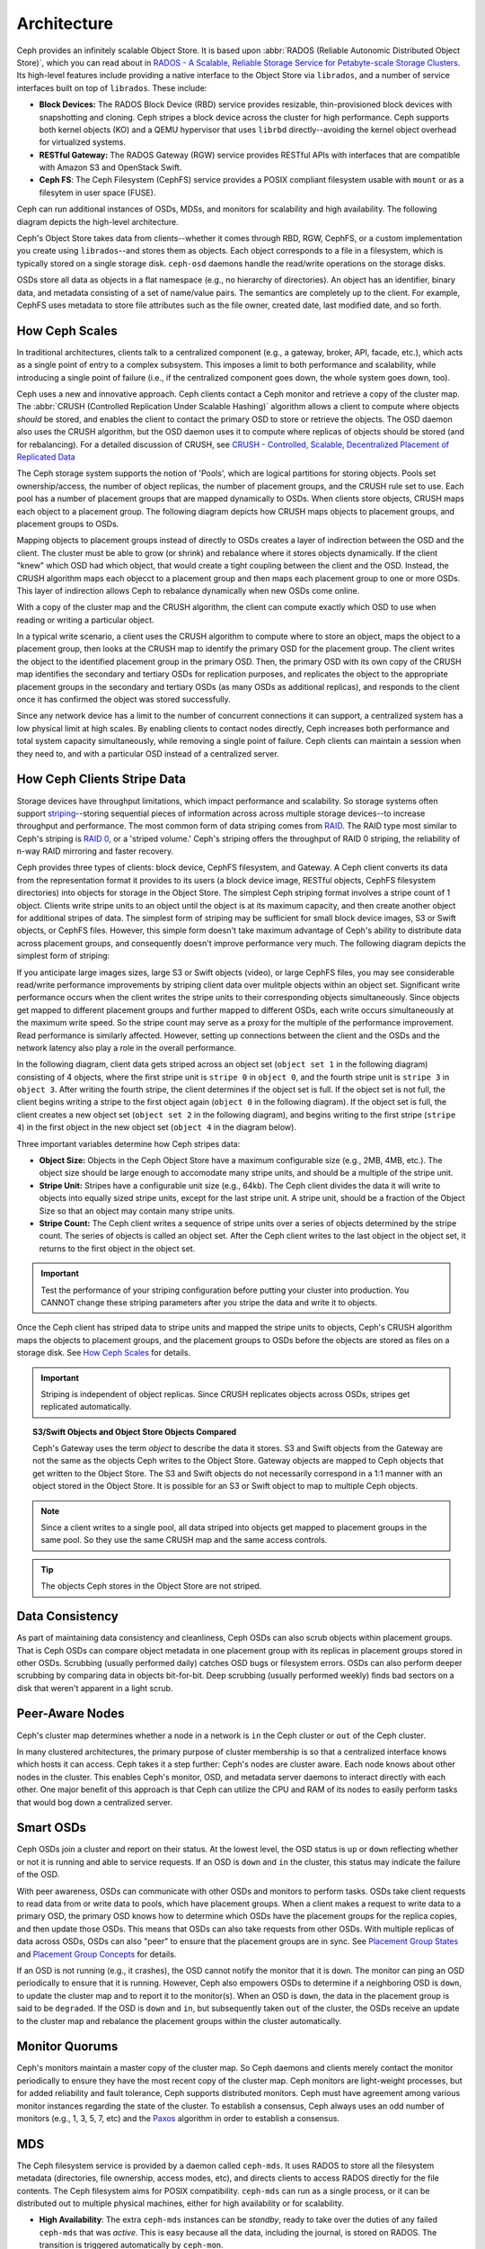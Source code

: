 ==============
 Architecture 
==============

Ceph provides an infinitely scalable Object Store. It is based 
upon :abbr:`RADOS (Reliable Autonomic Distributed Object Store)`, which
you can read about in 
`RADOS - A Scalable, Reliable Storage Service for Petabyte-scale Storage Clusters`_. 
Its high-level features include providing a native interface to the 
Object Store via ``librados``, and a number of service interfaces 
built on top of ``librados``. These include:

- **Block Devices:** The RADOS Block Device (RBD) service provides
  resizable, thin-provisioned block devices with snapshotting and 
  cloning. Ceph stripes a block device across the cluster for high
  performance. Ceph supports both kernel objects (KO) and a 
  QEMU hypervisor that uses ``librbd`` directly--avoiding the 
  kernel object overhead for virtualized systems.

- **RESTful Gateway:** The RADOS Gateway (RGW) service provides
  RESTful APIs with interfaces that are compatible with Amazon S3
  and OpenStack Swift. 
  
- **Ceph FS**: The Ceph Filesystem (CephFS) service provides 
  a POSIX compliant filesystem usable with ``mount`` or as 
  a filesytem in user space (FUSE).      

Ceph can run additional instances of OSDs, MDSs, and monitors for scalability
and high availability. The following diagram depicts the high-level
architecture. 

.. ditaa::  +--------+ +----------+ +-------+ +--------+ +------+
            | RBD KO | | QeMu RBD | |  RGW  | | CephFS | | FUSE |
            +--------+ +----------+ +-------+ +--------+ +------+
            +---------------------+           +-----------------+
            |       librbd        |           |    libcephfs    |
            +---------------------+           +-----------------+
            +---------------------------------------------------+
            |     librados (C, C++, Java, Python, PHP, etc.)    |
            +---------------------------------------------------+
            +---------------+ +---------------+ +---------------+
            |      OSDs     | |      MDSs     | |    Monitors   |
            +---------------+ +---------------+ +---------------+


Ceph's Object Store takes data from clients--whether it comes through RBD, RGW,
CephFS, or a custom implementation you create using ``librados``--and stores
them as objects. Each object corresponds to a file in a filesystem, which is
typically stored on a single storage disk. ``ceph-osd`` daemons handle the
read/write operations on the storage disks.

.. ditaa:: /-----\       +-----+       +-----+
           | obj |------>| {d} |------>| {s} |
           \-----/       +-----+       +-----+
   
            Object         File         Disk

OSDs store all data as objects in a flat namespace (e.g., no hierarchy of
directories). An object has an identifier, binary data, and metadata consisting
of a set of name/value pairs. The semantics are completely up to the client. For
example, CephFS uses metadata to store file attributes such as the file owner,
created date, last modified date, and so forth.


.. ditaa:: /------+------------------------------+----------------\
           | ID   | Binary Data                  | Metadata       |
           +------+------------------------------+----------------+
           | 1234 | 0101010101010100110101010010 | name1 = value1 | 
           |      | 0101100001010100110101010010 | name2 = value2 |
           |      | 0101100001010100110101010010 | nameN = valueN |
           \------+------------------------------+----------------/    


.. _RADOS - A Scalable, Reliable Storage Service for Petabyte-scale Storage Clusters: http://ceph.com/papers/weil-rados-pdsw07.pdf

.. _how-ceph-scales:          

How Ceph Scales
===============

In traditional architectures, clients talk to a centralized component (e.g., a
gateway,  broker, API, facade, etc.), which acts as a single point of entry to a
complex subsystem. This imposes a limit to both performance and scalability,
while introducing a single point of failure (i.e., if the centralized component
goes down, the whole system goes  down, too).

Ceph uses a new and innovative approach. Ceph clients contact a Ceph monitor and
retrieve a copy of the cluster map. The :abbr:`CRUSH (Controlled Replication
Under Scalable Hashing)` algorithm allows a client to compute where objects
*should* be stored, and enables the client to contact the primary OSD to store
or retrieve the objects. The OSD daemon also uses the CRUSH algorithm, but the
OSD daemon uses it to compute where replicas of objects should be stored (and
for rebalancing). For a detailed discussion of CRUSH, see  `CRUSH - Controlled,
Scalable, Decentralized Placement of Replicated Data`_

The Ceph storage system supports the notion of 'Pools', which are logical
partitions for storing objects. Pools set ownership/access, the number of
object replicas, the number of placement groups, and the CRUSH rule set to use.
Each pool has a number of placement groups that are mapped dynamically to OSDs. 
When clients store objects, CRUSH maps each object to a placement group.
The following diagram depicts how CRUSH maps objects to placement groups, and
placement groups to OSDs.

.. ditaa:: 
           /-----\  /-----\  /-----\  /-----\  /-----\
           | obj |  | obj |  | obj |  | obj |  | obj |
           \-----/  \-----/  \-----/  \-----/  \-----/
              |        |        |        |        |
              +--------+--------+        +---+----+
              |                              |
              v                              v
   +-----------------------+      +-----------------------+
   |  Placement Group #1   |      |  Placement Group #2   |
   |                       |      |                       |
   +-----------------------+      +-----------------------+
               |                              |
               |      +-----------------------+---+
        +------+------+-------------+             |
        |             |             |             |
        v             v             v             v
   /----------\  /----------\  /----------\  /----------\ 
   |          |  |          |  |          |  |          |
   |  OSD #1  |  |  OSD #2  |  |  OSD #3  |  |  OSD #4  |
   |          |  |          |  |          |  |          |
   \----------/  \----------/  \----------/  \----------/  

Mapping objects to placement groups instead of directly to OSDs creates a layer
of indirection between the OSD and the client.  The cluster must be able to grow
(or shrink) and rebalance where it stores objects dynamically. If the client
"knew" which OSD had which object, that would create a tight coupling between
the client and the OSD. Instead, the CRUSH algorithm maps each objecct to a
placement group and then maps each placement group to one or more OSDs. This
layer of indirection allows Ceph to rebalance dynamically when new OSDs come
online. 

With a copy of the cluster map and the CRUSH algorithm, the client can compute
exactly which OSD to use when reading or writing a particular object.

In a typical write scenario, a client uses the CRUSH algorithm to compute where
to store an object, maps the object to a placement group, then looks at the
CRUSH map to identify the primary OSD for the placement group. The client writes
the object to the identified placement group in the primary OSD. Then, the
primary OSD with its own copy of the CRUSH map identifies the secondary and
tertiary OSDs for replication purposes, and replicates the object to the
appropriate placement groups in the secondary and tertiary OSDs (as many OSDs as
additional replicas), and responds to the client once it has confirmed the
object was stored successfully.

.. ditaa:: +--------+     Write      +--------------+    Replica 1     +----------------+
           | Client |*-------------->| Primary OSD  |*---------------->| Secondary OSD  |
           |        |<--------------*|              |<----------------*|                |
           +--------+   Write  Ack   +--------------+  Replica 1 Ack   +----------------+
													    ^  *
                                           |  |        Replica 2       +----------------+
                                           |  +----------------------->|  Tertiary OSD  |
                                           +--------------------------*|                |
                                                     Replica 2 Ack     +----------------+


Since any network device has a limit to the number of concurrent connections it
can support, a centralized system has a low physical limit at high scales.  By
enabling clients to contact nodes directly, Ceph increases both performance and
total system capacity simultaneously, while removing a single point of failure.
Ceph clients can maintain a session when they need to, and with a particular
OSD instead of a centralized server.
          
.. _CRUSH - Controlled, Scalable, Decentralized Placement of Replicated Data: http://ceph.com/papers/weil-crush-sc06.pdf

How Ceph Clients Stripe Data
============================

Storage devices have throughput limitations, which impact performance and
scalability. So storage systems often support `striping`_--storing sequential
pieces of information across across multiple storage devices--to increase
throughput and performance. The most common form of data striping comes from
`RAID`_. The RAID type most similar to Ceph's striping is `RAID 0`_, or a
'striped volume.' Ceph's striping offers the throughput of RAID 0 striping,
the reliability of n-way RAID mirroring and faster recovery.

Ceph provides three types of clients: block device, CephFS filesystem, and
Gateway. A Ceph client converts its data from the representation format it
provides to its users (a block device image, RESTful objects, CephFS filesystem
directories) into objects for storage in the Object Store. The simplest Ceph
striping format involves a stripe count of 1 object. Clients write stripe units
to an object until the object is at its maximum capacity, and then create
another object for additional stripes of data. The simplest form of striping may
be sufficient for small block device images, S3 or Swift objects, or CephFS
files. However, this simple form doesn't take maximum advantage of Ceph's
ability to distribute data across placement groups, and consequently doesn't
improve performance very much. The following diagram depicts the simplest form
of striping:

.. ditaa::              
                        +---------------+
                        |  Client Data  |
                        |     Format    |
                        | cCCC          |
                        +---------------+
                                |
                       +--------+-------+
                       |                |
                       v                v
                 /-----------\    /-----------\
                 | Begin cCCC|    | Begin cCCC|
                 | Object  0 |    | Object  1 |
                 +-----------+    +-----------+
                 |  stripe   |    |  stripe   |
                 |  unit 1   |    |  unit 5   |
                 +-----------+    +-----------+
                 |  stripe   |    |  stripe   |
                 |  unit 2   |    |  unit 6   |
                 +-----------+    +-----------+
                 |  stripe   |    |  stripe   |
                 |  unit 3   |    |  unit 7   |
                 +-----------+    +-----------+
                 |  stripe   |    |  stripe   |
                 |  unit 4   |    |  unit 8   |
                 +-----------+    +-----------+
                 | End cCCC  |    | End cCCC  |
                 | Object 0  |    | Object 1  |
                 \-----------/    \-----------/
   

If you anticipate large images sizes, large S3 or Swift objects (video), or
large CephFS files, you may see considerable read/write performance improvements
by striping client data over mulitple objects within an object set.  Significant
write performance occurs when the client writes the stripe units to their
corresponding objects simultaneously. Since objects get mapped to different
placement groups and further mapped to different OSDs, each write occurs
simultaneously at the maximum write speed. So the stripe count may serve as a
proxy for the multiple of the performance improvement. Read performance is
similarly affected. However, setting up connections between the client and the
OSDs and the network latency also play a role in the overall performance.

In the following diagram, client data gets striped across an object set
(``object set 1`` in the following diagram) consisting of 4 objects, where the
first stripe unit is ``stripe 0`` in ``object 0``, and the fourth stripe unit is
``stripe 3`` in ``object 3``. After writing the fourth stripe, the client
determines if the object set is full. If the object set is not full, the client
begins writing a stripe to the first object again (``object 0`` in the following
diagram). If the object set is full, the client creates a new object set
(``object set 2`` in the following diagram), and begins writing to the first
stripe (``stripe 4``) in the first object in the new object set (``object 4`` in
the diagram below).

.. ditaa::                 
                           +---------------+
                           |  Client Data  |
                           |     Format    |
                           | cCCC          |
                           +---------------+
                                   |
        +-----------------+--------+--------+-----------------+
        |                 |                 |                 |     +--\
        v                 v                 v                 v        |
  /-----------\     /-----------\     /-----------\     /-----------\  |   
  | Begin cCCC|     | Begin cCCC|     | Begin cCCC|     | Begin cCCC|  |
  | Object 0  |     | Object  1 |     | Object  2 |     | Object  3 |  |
  +-----------+     +-----------+     +-----------+     +-----------+  |
  |  stripe   |     |  stripe   |     |  stripe   |     |  stripe   |  |
  |  unit 0   |     |  unit 1   |     |  unit 2   |     |  unit 3   |  |
  +-----------+     +-----------+     +-----------+     +-----------+  |
  |  stripe   |     |  stripe   |     |  stripe   |     |  stripe   |  +-\ 
  |  unit 4   |     |  unit 5   |     |  unit 6   |     |  unit 7   |    | Object
  +-----------+     +-----------+     +-----------+     +-----------+    +- Set 
  |  stripe   |     |  stripe   |     |  stripe   |     |  stripe   |    |   1
  |  unit 8   |     |  unit 9   |     |  unit 10  |     |  unit 11  |  +-/
  +-----------+     +-----------+     +-----------+     +-----------+  |
  |  stripe   |     |  stripe   |     |  stripe   |     |  stripe   |  |
  |  unit 12  |     |  unit 13  |     |  unit 14  |     |  unit 15  |  |
  +-----------+     +-----------+     +-----------+     +-----------+  |
  | End cCCC  |     | End cCCC  |     | End cCCC  |     | End cCCC  |  |
  | Object 0  |     | Object 1  |     | Object 2  |     | Object 3  |  |  
  \-----------/     \-----------/     \-----------/     \-----------/  |
                                                                       |
                                                                    +--/
  
                                                                    +--\
                                                                       |
  /-----------\     /-----------\     /-----------\     /-----------\  |   
  | Begin cCCC|     | Begin cCCC|     | Begin cCCC|     | Begin cCCC|  |
  | Object  4 |     | Object  5 |     | Object  6 |     | Object  7 |  |  
  +-----------+     +-----------+     +-----------+     +-----------+  |
  |  stripe   |     |  stripe   |     |  stripe   |     |  stripe   |  |
  |  unit 15  |     |  unit 16  |     |  unit 17  |     |  unit 18  |  |
  +-----------+     +-----------+     +-----------+     +-----------+  |
  |  stripe   |     |  stripe   |     |  stripe   |     |  stripe   |  +-\ 
  |  unit 19  |     |  unit 20  |     |  unit 21  |     |  unit 22  |    | Object
  +-----------+     +-----------+     +-----------+     +-----------+    +- Set
  |  stripe   |     |  stripe   |     |  stripe   |     |  stripe   |    |   2 
  |  unit 23  |     |  unit 24  |     |  unit 25  |     |  unit 26  |  +-/
  +-----------+     +-----------+     +-----------+     +-----------+  |
  |  stripe   |     |  stripe   |     |  stripe   |     |  stripe   |  |
  |  unit 27  |     |  unit 28  |     |  unit 29  |     |  unit 30  |  |
  +-----------+     +-----------+     +-----------+     +-----------+  |
  | End cCCC  |     | End cCCC  |     | End cCCC  |     | End cCCC  |  |
  | Object 4  |     | Object 5  |     | Object 6  |     | Object 7  |  |  
  \-----------/     \-----------/     \-----------/     \-----------/  |
                                                                       |
                                                                    +--/

Three important variables determine how Ceph stripes data: 

- **Object Size:** Objects in the Ceph Object Store have a maximum
  configurable size (e.g., 2MB, 4MB, etc.). The object size should be large
  enough to accomodate many stripe units, and should be a multiple of
  the stripe unit.

- **Stripe Unit:** Stripes have a configurable unit size (e.g., 64kb).
  The Ceph client divides the data it will write to objects into equally 
  sized stripe units, except for the last stripe unit. A stripe unit, 
  should be a fraction of the Object Size so that an object may contain 
  many stripe units.

- **Stripe Count:** The Ceph client writes a sequence of stripe units
  over a series of objects determined by the stripe count. The series 
  of objects is called an object set. After the Ceph client writes to 
  the last object in the object set, it returns to the first object in
  the object set.
  
.. important:: Test the performance of your striping configuration before
   putting your cluster into production. You CANNOT change these striping
   parameters after you stripe the data and write it to objects.

Once the Ceph client has striped data to stripe units and mapped the stripe
units to objects, Ceph's CRUSH algorithm maps the objects to placement groups,
and the placement groups to OSDs before the objects are stored as files on a
storage disk. See `How Ceph Scales`_ for details.

.. important:: Striping is independent of object replicas. Since CRUSH
   replicates objects across OSDs, stripes get replicated automatically.

.. _striping: http://en.wikipedia.org/wiki/Data_striping
.. _RAID: http://en.wikipedia.org/wiki/RAID 
.. _RAID 0: http://en.wikipedia.org/wiki/RAID_0#RAID_0

.. topic:: S3/Swift Objects and Object Store Objects Compared

   Ceph's Gateway uses the term *object* to describe the data it stores.
   S3 and Swift objects from the Gateway are not the same as the objects Ceph
   writes to the Object Store. Gateway objects are mapped to Ceph objects that
   get written to the Object Store. The S3 and Swift objects do not necessarily 
   correspond in a 1:1 manner with an object stored in the Object Store. It is
   possible for an S3 or Swift object to map to multiple Ceph objects.

.. note:: Since a client writes to a single pool, all data striped into objects
   get mapped to placement groups in the same pool. So they use the same CRUSH
   map and the same access controls.  

.. tip:: The objects Ceph stores in the Object Store are not striped. 


Data Consistency
================

As part of maintaining data consistency and cleanliness, Ceph OSDs can also
scrub objects within placement groups. That is Ceph OSDs can compare object
metadata in one placement group with its replicas in placement groups stored in
other OSDs. Scrubbing (usually performed daily) catches OSD bugs or filesystem
errors.  OSDs can also perform deeper scrubbing by comparing data in objects
bit-for-bit.  Deep scrubbing (usually performed weekly) finds bad sectors on a
disk that weren't apparent in a light scrub.  


Peer-Aware Nodes
================

Ceph's cluster map determines whether a node in a network is ``in`` the 
Ceph cluster or ``out`` of the Ceph cluster. 

.. ditaa:: +----------------+
           |                |
           |   Node ID In   |
           |                |
           +----------------+
                   ^
                   |
                   |
                   v
           +----------------+
           |                |
           |  Node ID Out   |
           |                |
           +----------------+

In many clustered architectures, the primary purpose of cluster membership
is so that a centralized interface knows which hosts it can access. Ceph
takes it a step further: Ceph's nodes are cluster aware. Each node knows 
about other nodes in the cluster. This enables Ceph's monitor, OSD, and 
metadata server daemons to interact directly with each other. One major 
benefit of this approach is that Ceph can utilize the CPU and RAM of its
nodes to easily perform tasks that would bog down a centralized server.

.. todo:: Explain OSD maps, Monitor Maps, MDS maps


Smart OSDs
==========

Ceph OSDs join a cluster and report on their status. At the lowest level, 
the OSD status is ``up`` or ``down`` reflecting whether or not it is 
running and able to service requests. If an OSD is ``down`` and ``in``
the cluster, this status may indicate the failure of the OSD. 

With peer awareness, OSDs can communicate with other OSDs and monitors
to perform tasks. OSDs take client requests to read data from or write
data to pools, which have placement groups. When a client makes a request
to write data to a primary OSD, the primary OSD knows how to determine 
which OSDs have the placement groups for the replica copies, and then
update those OSDs. This means that OSDs can also take requests from 
other OSDs. With multiple replicas of data across OSDs, OSDs can also 
"peer" to ensure that the placement groups are in sync. See 
`Placement Group States`_ and `Placement Group Concepts`_ for details.

If an OSD is not running (e.g., it crashes), the OSD cannot notify the monitor
that it is ``down``. The monitor can ping an OSD periodically to ensure that it
is running. However, Ceph also empowers OSDs to determine if a neighboring OSD
is ``down``, to update the cluster map and to report it to the monitor(s). When
an OSD is ``down``,  the data in the placement group is said to be ``degraded``.
If the OSD is ``down`` and ``in``, but subsequently taken ``out`` of the
cluster,  the OSDs receive an update to the cluster map and rebalance the
placement groups within the cluster automatically.

.. todo:: explain "classes"

.. _Placement Group States: ../rados/operations/pg-states
.. _Placement Group Concepts: ../rados/operations/pg-concepts

Monitor Quorums
===============

Ceph's monitors maintain a master copy of the cluster map.  So Ceph daemons and
clients  merely contact the monitor periodically to ensure they have the most
recent  copy of the cluster map. Ceph monitors are light-weight processes, but
for added reliability and fault tolerance, Ceph supports distributed monitors.
Ceph must have agreement among various monitor instances regarding the state of
the cluster. To establish a consensus, Ceph always uses an odd number of
monitors (e.g., 1, 3, 5, 7, etc) and the `Paxos`_ algorithm in order to
establish a consensus.

.. _Paxos: http://en.wikipedia.org/wiki/Paxos_(computer_science)

MDS
===

The Ceph filesystem service is provided by a daemon called ``ceph-mds``. It uses
RADOS to store all the filesystem metadata (directories, file ownership, access
modes, etc), and directs clients to access RADOS directly for the file contents.
The Ceph filesystem aims for POSIX compatibility. ``ceph-mds`` can run as a
single process, or it can be distributed out to multiple physical machines,
either for high availability or for scalability. 

- **High Availability**: The extra ``ceph-mds`` instances can be `standby`, 
  ready to take over the duties of any failed ``ceph-mds`` that was
  `active`. This is easy because all the data, including the journal, is
  stored on RADOS. The transition is triggered automatically by ``ceph-mon``.

- **Scalability**: Multiple ``ceph-mds`` instances can be `active`, and they
  will split the directory tree into subtrees (and shards of a single
  busy directory), effectively balancing the load amongst all `active`
  servers.

Combinations of `standby` and `active` etc are possible, for example
running 3 `active` ``ceph-mds`` instances for scaling, and one `standby`
intance for high availability.


Client Interfaces
=================

Authentication and Authorization
--------------------------------

Ceph clients can authenticate their users with Ceph monitors, OSDs and metadata
servers. Authenticated users gain authorization to read, write and execute Ceph
commands. The Cephx authentication system is similar to Kerberos, but avoids a
single point of failure to ensure scalability and high availability.  For
details on Cephx, see `Ceph Authentication and Authorization`_.

.. _Ceph Authentication and Authorization: ../rados/operations/auth-intro/

librados
--------

.. todo:: Snapshotting, Import/Export, Backup
.. todo:: native APIs

RBD
---

RBD stripes a block device image over multiple objects in the cluster, where
each object gets mapped to a placement group and distributed, and the placement
groups are spread  across separate ``ceph-osd`` daemons throughout the cluster.

.. important:: Striping allows RBD block devices to perform better than a single server could!

RBD's thin-provisioned snapshottable block devices are an attractive option for
virtualization and cloud computing. In virtual machine scenarios, people
typically deploy RBD with the ``rbd`` network storage driver in Qemu/KVM, where
the host machine uses ``librbd`` to provide a block device service to the guest.
Many cloud computing stacks use ``libvirt`` to integrate with hypervisors. You
can use RBD thin-provisioned block devices with Qemu and libvirt to support
OpenStack and CloudStack among other solutions.

While we do not provide ``librbd`` support with other hypervisors at this time, you may 
also use RBD kernel objects to provide a block device to a client. Other virtualization
technologies such as Xen can access the RBD kernel object(s). This is done with the 
command-line tool ``rbd``.


RGW
---

The RADOS Gateway daemon, ``radosgw``, is a FastCGI service that provides a
RESTful_ HTTP API to store objects and metadata. It layers on top of RADOS with
its own data formats, and maintains its own user database, authentication, and
access control. The RADOS Gateway uses a unified namespace, which means you can
use either the OpenStack Swift-compatible API or the Amazon S3-compatible API.
For example, you can write data using the S3-comptable API with one application
and then read data using the Swift-compatible API with another application. 

See `RADOS Gateway`_ for details.

.. _RADOS Gateway: ../radosgw/
.. _RESTful: http://en.wikipedia.org/wiki/RESTful


.. index:: RBD, Rados Block Device



CephFS
------

.. todo:: cephfs, ceph-fuse


Limitations of Prior Art 
========================

Today's storage systems have demonstrated an ability to scale out, but with some
significant limitations: interfaces, session managers, and stateful sessions
with a centralized point of access often limit the scalability of today's
storage architectures. Furthermore, a centralized interface that dispatches
requests from clients to server nodes within a cluster and subsequently routes
responses from those server nodes back to clients will hit a scalability and/or
performance limitation.

Another problem for storage systems is the need to manually rebalance data when
increasing or decreasing the size of a data cluster. Manual rebalancing works
fine on small scales, but it is a nightmare at larger scales because hardware
additions are common and hardware failure becomes an expectation rather than an 
exception when operating at the petabyte scale and beyond. 

The operational challenges of managing legacy technologies with the burgeoning
growth in the demand for unstructured storage makes legacy technologies
inadequate for scaling into petabytes. Some legacy technologies (e.g., SAN) can
be considerably more expensive, and more challenging to maintain when compared
to using commodity hardware. Ceph uses commodity hardware, because it is
substantially less expensive to purchase (or to replace), and it only requires
standard system administration skills to use it.

